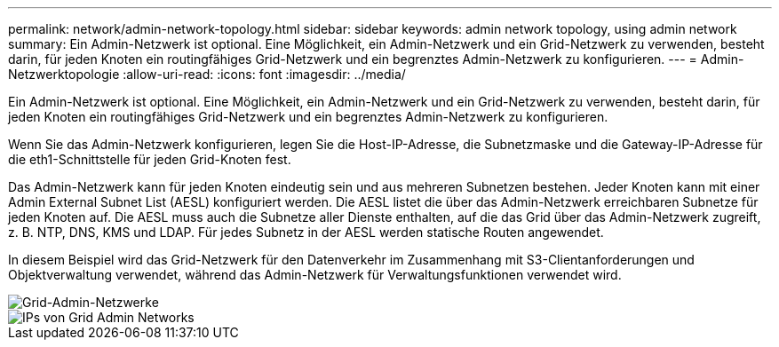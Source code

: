 ---
permalink: network/admin-network-topology.html 
sidebar: sidebar 
keywords: admin network topology, using admin network 
summary: Ein Admin-Netzwerk ist optional.  Eine Möglichkeit, ein Admin-Netzwerk und ein Grid-Netzwerk zu verwenden, besteht darin, für jeden Knoten ein routingfähiges Grid-Netzwerk und ein begrenztes Admin-Netzwerk zu konfigurieren. 
---
= Admin-Netzwerktopologie
:allow-uri-read: 
:icons: font
:imagesdir: ../media/


[role="lead"]
Ein Admin-Netzwerk ist optional.  Eine Möglichkeit, ein Admin-Netzwerk und ein Grid-Netzwerk zu verwenden, besteht darin, für jeden Knoten ein routingfähiges Grid-Netzwerk und ein begrenztes Admin-Netzwerk zu konfigurieren.

Wenn Sie das Admin-Netzwerk konfigurieren, legen Sie die Host-IP-Adresse, die Subnetzmaske und die Gateway-IP-Adresse für die eth1-Schnittstelle für jeden Grid-Knoten fest.

Das Admin-Netzwerk kann für jeden Knoten eindeutig sein und aus mehreren Subnetzen bestehen.  Jeder Knoten kann mit einer Admin External Subnet List (AESL) konfiguriert werden.  Die AESL listet die über das Admin-Netzwerk erreichbaren Subnetze für jeden Knoten auf.  Die AESL muss auch die Subnetze aller Dienste enthalten, auf die das Grid über das Admin-Netzwerk zugreift, z. B. NTP, DNS, KMS und LDAP.  Für jedes Subnetz in der AESL werden statische Routen angewendet.

In diesem Beispiel wird das Grid-Netzwerk für den Datenverkehr im Zusammenhang mit S3-Clientanforderungen und Objektverwaltung verwendet, während das Admin-Netzwerk für Verwaltungsfunktionen verwendet wird.

image::../media/grid_admin_networks.png[Grid-Admin-Netzwerke]

image::../media/grid_admin_networks_ips.png[IPs von Grid Admin Networks]
